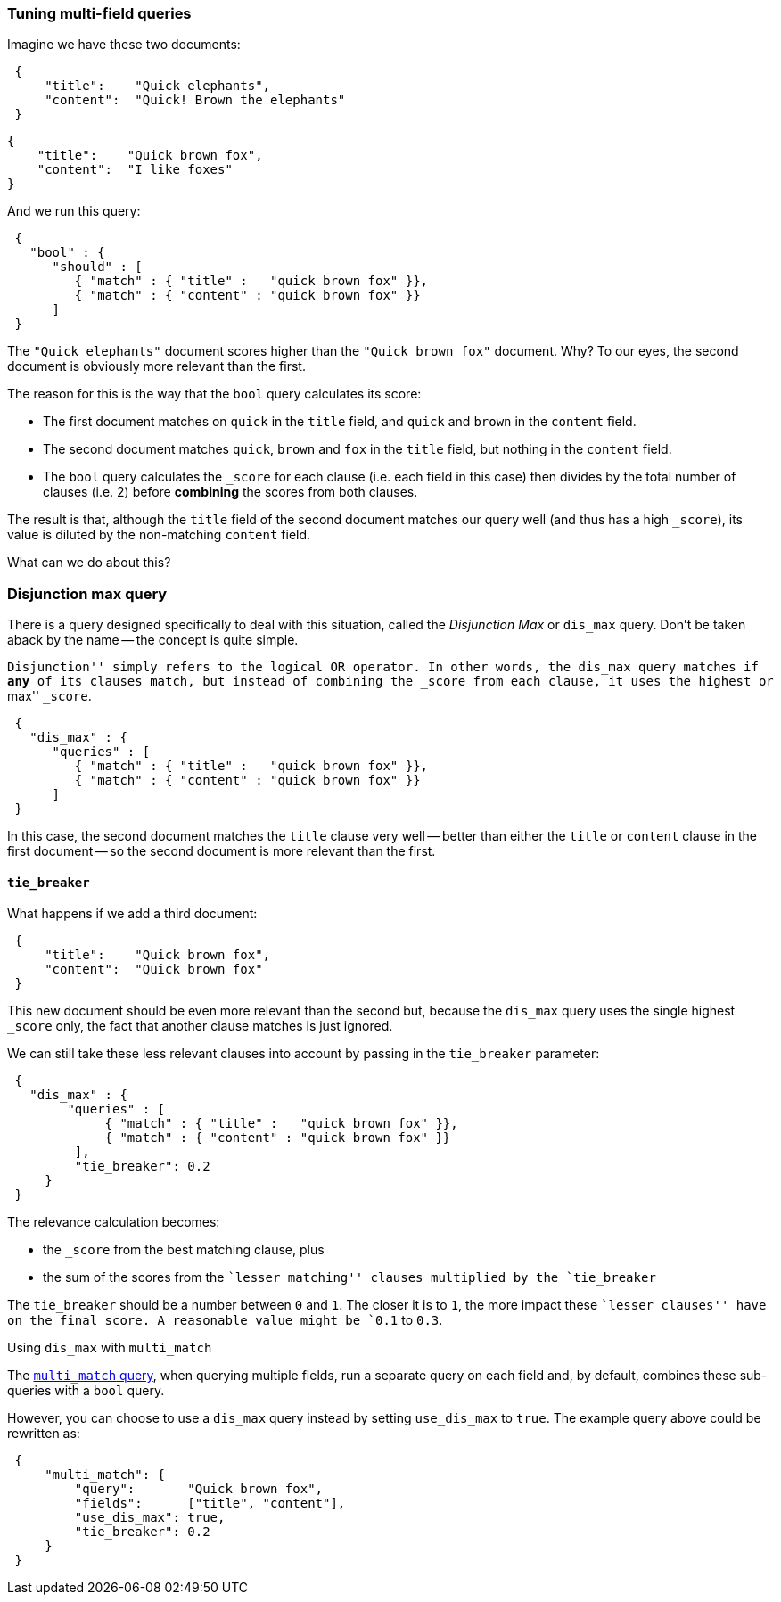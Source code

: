 === Tuning multi-field queries

Imagine we have these two documents:

[source,js]
--------------------------------------------------
 {
     "title":    "Quick elephants",
     "content":  "Quick! Brown the elephants"
 }
--------------------------------------------------


    {
        "title":    "Quick brown fox",
        "content":  "I like foxes"
    }

And we run this query:

[source,js]
--------------------------------------------------
 {
   "bool" : {
      "should" : [
         { "match" : { "title" :   "quick brown fox" }},
         { "match" : { "content" : "quick brown fox" }}
      ]
 }
--------------------------------------------------


The `"Quick elephants"` document scores higher than the `"Quick brown fox"`
document.  Why? To our eyes, the second document is obviously more relevant
than the first.

The reason for this is the way that the `bool` query calculates its score:

 * The first document matches on `quick` in the `title` field,
   and `quick` and `brown` in the `content` field.
 * The second document matches `quick`, `brown` and `fox` in the `title` field,
   but nothing in the `content` field.
 * The `bool` query calculates the `_score` for each clause (i.e. each field
   in this case) then divides by the total number of clauses (i.e. 2)
   before *combining* the scores from both clauses.

The result is that, although the `title` field of the second document
matches our query well (and thus has a high `_score`), its value is diluted
by the non-matching `content` field.

What can we do about this?

[[dismax-query]]
=== Disjunction max query

There is a query designed specifically to deal with this situation,
called the _Disjunction Max_ or `dis_max` query.
Don't be taken aback by the name -- the concept is quite simple.

``Disjunction'' simply refers to the logical `OR` operator.  In other words,
the `dis_max` query matches if *any* of its clauses match, but instead of
combining the `_score` from each clause, it uses the highest or ``max'' `_score`.

[source,js]
--------------------------------------------------
 {
   "dis_max" : {
      "queries" : [
         { "match" : { "title" :   "quick brown fox" }},
         { "match" : { "content" : "quick brown fox" }}
      ]
 }
--------------------------------------------------


In this case, the second document matches the `title` clause very well
-- better than either the `title` or `content` clause in the first
document -- so the second document is more relevant than the first.

==== `tie_breaker`

What happens if we add a third document:

[source,js]
--------------------------------------------------
 {
     "title":    "Quick brown fox",
     "content":  "Quick brown fox"
 }
--------------------------------------------------


This new document should be even more relevant than the second but, because
the `dis_max` query uses the single highest `_score` only, the fact that
another clause matches is just ignored.

We can still take these less relevant clauses into account by passing in
the `tie_breaker` parameter:

[source,js]
--------------------------------------------------
 {
   "dis_max" : {
        "queries" : [
             { "match" : { "title" :   "quick brown fox" }},
             { "match" : { "content" : "quick brown fox" }}
         ],
         "tie_breaker": 0.2
     }
 }
--------------------------------------------------


The relevance calculation becomes:

* the `_score` from the best matching clause, plus
* the sum of the scores from the ``lesser matching'' clauses multiplied by the
  `tie_breaker`

The `tie_breaker` should be a number between `0` and `1`. The closer it is
to `1`, the more impact these ``lesser clauses'' have on the final score.
A reasonable value might be `0.1` to `0.3`.

.Using `dis_max` with `multi_match`
****
The <<multi-match-query,`multi_match` query>>,  when querying multiple fields,
run a separate query on each field and, by default, combines these sub-queries
with a `bool` query.

However, you can choose to use a `dis_max` query instead by setting
`use_dis_max` to `true`. The example query above could be rewritten as:

[source,js]
--------------------------------------------------
 {
     "multi_match": {
         "query":       "Quick brown fox",
         "fields":      ["title", "content"],
         "use_dis_max": true,
         "tie_breaker": 0.2
     }
 }
--------------------------------------------------

****

